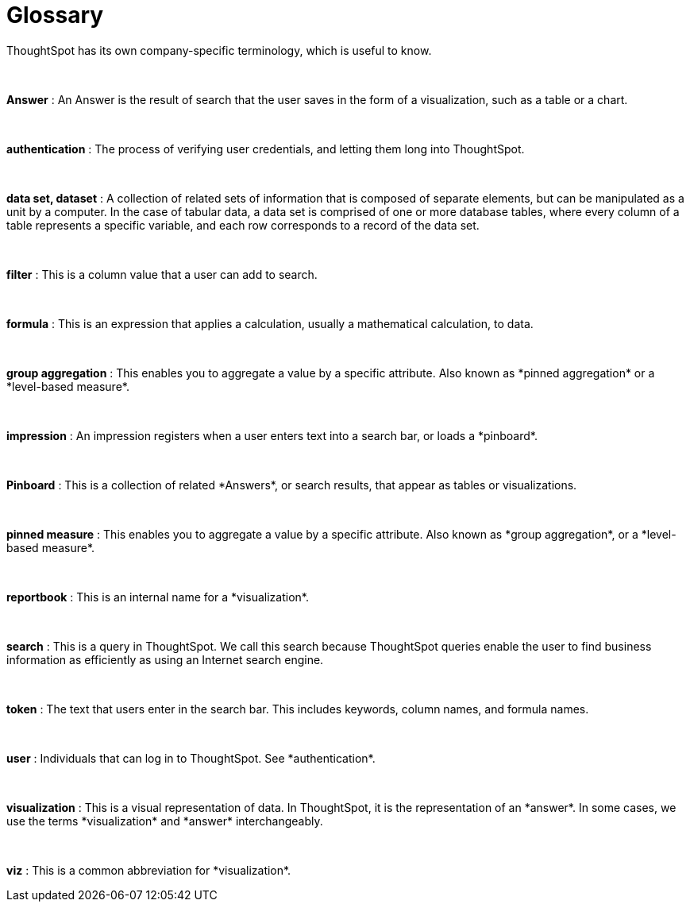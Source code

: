 = Glossary
:last_updated: 11/19/2019

ThoughtSpot has its own company-specific terminology, which is useful to know.

++++
<div class="glossary">
<br>
<p><strong>Answer</strong> : An Answer is the result of search that the user saves in the form of a visualization, such as a table or a chart. </p>
<br>
<p><strong>authentication</strong> : The process of verifying user credentials, and letting them long into ThoughtSpot. </p>
<br>
<p><strong>data set, dataset</strong> : A collection of related sets of information that is composed of separate elements, but can be manipulated as a unit by a computer. In the case of tabular data, a data set is comprised of one or more database tables, where every column of a table represents a specific variable, and each row corresponds to a record of the data set. </p>
<br>
<p><strong>filter</strong> : This is a column value that a user can add to search. </p>
<br>
<p><strong>formula</strong> : This is an expression that applies a calculation, usually a mathematical calculation, to data. </p>
<br>
<p><strong>group aggregation</strong> : This enables you to aggregate a value by a specific attribute. Also known as *pinned aggregation* or a *level-based measure*. </p>
<br>
<p><strong>impression</strong> : An impression registers when a user enters text into a search bar, or loads a *pinboard*. </p>
<br>
<p><strong>Pinboard</strong> : This is a collection of related *Answers*, or search results, that appear as tables or visualizations. </p>
<br>
<p><strong>pinned measure</strong> : This enables you to aggregate a value by a specific attribute. Also known as *group aggregation*, or a *level-based measure*. </p>
<br>
<p><strong>reportbook</strong> : This is an internal name for a *visualization*. </p>
<br>
<p><strong>search</strong> : This is a query in ThoughtSpot. We call this search because ThoughtSpot queries enable the user to find business information as efficiently as using an Internet search engine. </p>
<br>
<p><strong>token</strong> : The text that users enter in the search bar. This includes keywords, column names, and formula names. </p>
<br>
<p><strong>user</strong> : Individuals that can log in to ThoughtSpot. See *authentication*. </p>
<br>
<p><strong>visualization</strong> : This is a visual representation of data. In ThoughtSpot, it is the representation of an *answer*. In some cases, we use the terms *visualization* and *answer* interchangeably. </p>
<br>
<p><strong>viz</strong> : This is a common abbreviation for *visualization*. </p>
</div>
++++
